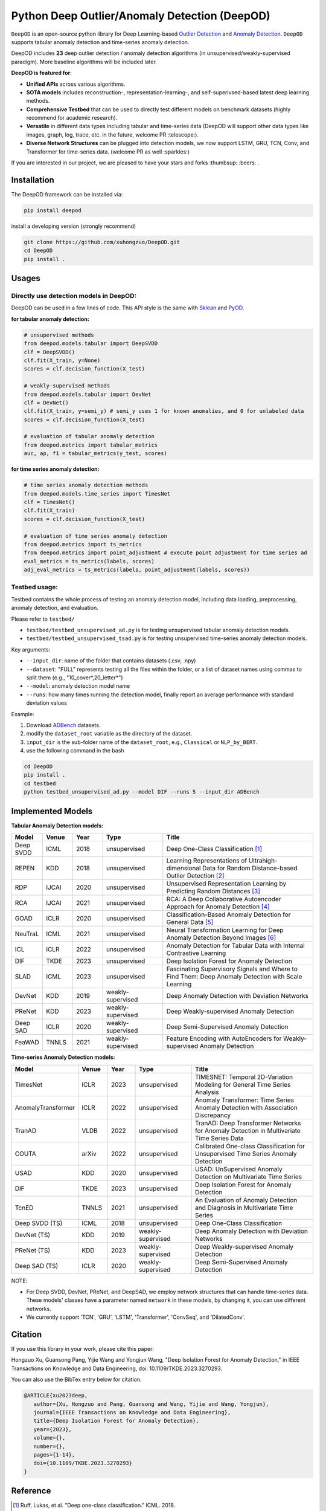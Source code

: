 Python Deep Outlier/Anomaly Detection (DeepOD)
==================================================

.. image:: https://github.com/xuhongzuo/DeepOD/actions/workflows/testing.yml/badge.svg
   :target: https://github.com/xuhongzuo/DeepOD/actions/workflows/testing.yml
   :alt: testing2

.. image:: https://coveralls.io/repos/github/xuhongzuo/DeepOD/badge.svg?branch=main
    :target: https://coveralls.io/github/xuhongzuo/DeepOD?branch=main
    :alt: coveralls

.. image:: https://static.pepy.tech/personalized-badge/deepod?period=total&units=international_system&left_color=black&right_color=orange&left_text=Downloads
   :target: https://pepy.tech/project/deepod
   :alt: downloads
   

``DeepOD`` is an open-source python library for Deep Learning-based `Outlier Detection <https://en.wikipedia.org/wiki/Anomaly_detection>`_
and `Anomaly Detection <https://en.wikipedia.org/wiki/Anomaly_detection>`_. ``DeepOD`` supports tabular anomaly detection and time-series anomaly detection.


DeepOD includes **23** deep outlier detection / anomaly detection algorithms (in unsupervised/weakly-supervised paradigm). More baseline algorithms will be included later.



**DeepOD is featured for**:

* **Unified APIs** across various algorithms.
* **SOTA models** includes reconstruction-, representation-learning-, and self-superivsed-based latest deep learning methods.
* **Comprehensive Testbed** that can be used to directly test different models on benchmark datasets (highly recommend for academic research).
* **Versatile** in different data types including tabular and time-series data (DeepOD will support other data types like images, graph, log, trace, etc. in the future, welcome PR :telescope:).
* **Diverse Network Structures** can be plugged into detection models, we now support LSTM, GRU, TCN, Conv, and Transformer for time-series data.  (welcome PR as well :sparkles:)


If you are interested in our project, we are pleased to have your stars and forks :thumbsup: :beers: .


Installation
~~~~~~~~~~~~~~
The DeepOD framework can be installed via:


.. code-block:: bash


    pip install deepod


install a developing version (strongly recommend)


.. code-block:: bash


    git clone https://github.com/xuhongzuo/DeepOD.git
    cd DeepOD
    pip install .


Usages
~~~~~~~~~~~~~~~~~


Directly use detection models in DeepOD:
::::::::::::::::::::::::::::::::::::::::::

DeepOD can be used in a few lines of code. This API style is the same with `Sklean <https://github.com/scikit-learn/scikit-learn>`_ and `PyOD <https://github.com/yzhao062/pyod>`_.


**for tabular anomaly detection:**

.. code-block:: python


    # unsupervised methods
    from deepod.models.tabular import DeepSVDD
    clf = DeepSVDD()
    clf.fit(X_train, y=None)
    scores = clf.decision_function(X_test)

    # weakly-supervised methods
    from deepod.models.tabular import DevNet
    clf = DevNet()
    clf.fit(X_train, y=semi_y) # semi_y uses 1 for known anomalies, and 0 for unlabeled data
    scores = clf.decision_function(X_test)

    # evaluation of tabular anomaly detection
    from deepod.metrics import tabular_metrics
    auc, ap, f1 = tabular_metrics(y_test, scores)


**for time series anomaly detection:**


.. code-block:: python


    # time series anomaly detection methods
    from deepod.models.time_series import TimesNet
    clf = TimesNet()
    clf.fit(X_train)
    scores = clf.decision_function(X_test)

    # evaluation of time series anomaly detection
    from deepod.metrics import ts_metrics
    from deepod.metrics import point_adjustment # execute point adjustment for time series ad
    eval_metrics = ts_metrics(labels, scores)
    adj_eval_metrics = ts_metrics(labels, point_adjustment(labels, scores))
    




Testbed usage:
::::::::::::::::::::::::::::::::::::::::::


Testbed contains the whole process of testing an anomaly detection model, including data loading, preprocessing, anomaly detection, and evaluation. 

Please refer to ``testbed/``

* ``testbed/testbed_unsupervised_ad.py`` is for testing unsupervised tabular anomaly detection models.
 
* ``testbed/testbed_unsupervised_tsad.py`` is for testing unsupervised time-series anomaly detection models.


Key arguments:

* ``--input_dir``: name of the folder that contains datasets (.csv, .npy)

* ``--dataset``: "FULL" represents testing all the files within the folder, or a list of dataset names using commas to split them (e.g., "10_cover*,20_letter*")

* ``--model``: anomaly detection model name

* ``--runs``: how many times running the detection model, finally report an average performance with standard deviation values


Example: 

1. Download `ADBench <https://github.com/Minqi824/ADBench/tree/main/adbench/datasets/>`_ datasets.
2. modify the ``dataset_root`` variable as the directory of the dataset.
3. ``input_dir`` is the sub-folder name of the ``dataset_root``, e.g., ``Classical`` or ``NLP_by_BERT``.  
4. use the following command in the bash


.. code-block:: bash

    
    cd DeepOD
    pip install .
    cd testbed
    python testbed_unsupervised_ad.py --model DIF --runs 5 --input_dir ADBench
   



Implemented Models
~~~~~~~~~~~~~~~~~~~

**Tabular Anomaly Detection models:**

.. csv-table:: 
 :header: "Model", "Venue", "Year", "Type", "Title"
 :widths: 4, 4, 4, 8, 20 

 Deep SVDD, ICML, 2018, unsupervised, Deep One-Class Classification  [#Ruff2018Deep]_
 REPEN, KDD, 2018, unsupervised, Learning Representations of Ultrahigh-dimensional Data for Random Distance-based Outlier Detection [#Pang2019Repen]_
 RDP, IJCAI, 2020, unsupervised, Unsupervised Representation Learning by Predicting Random Distances [#Wang2020RDP]_
 RCA, IJCAI, 2021, unsupervised, RCA: A Deep Collaborative Autoencoder Approach for Anomaly Detection [#Liu2021RCA]_
 GOAD, ICLR, 2020, unsupervised, Classification-Based Anomaly Detection for General Data [#Bergman2020GOAD]_
 NeuTraL, ICML, 2021, unsupervised, Neural Transformation Learning for Deep Anomaly Detection Beyond Images [#Qiu2021Neutral]_
 ICL, ICLR, 2022, unsupervised, Anomaly Detection for Tabular Data with Internal Contrastive Learning
 DIF, TKDE, 2023, unsupervised, Deep Isolation Forest for Anomaly Detection
 SLAD, ICML, 2023, unsupervised, Fascinating Supervisory Signals and Where to Find Them: Deep Anomaly Detection with Scale Learning
 DevNet, KDD, 2019, weakly-supervised, Deep Anomaly Detection with Deviation Networks
 PReNet, KDD, 2023, weakly-supervised, Deep Weakly-supervised Anomaly Detection
 Deep SAD, ICLR, 2020, weakly-supervised, Deep Semi-Supervised Anomaly Detection
 FeaWAD, TNNLS, 2021, weakly-supervised, Feature Encoding with AutoEncoders for Weakly-supervised Anomaly Detection


**Time-series Anomaly Detection models:**

.. csv-table:: 
 :header: "Model", "Venue", "Year", "Type", "Title"
 :widths: 4, 4, 4, 8, 20 

 TimesNet, ICLR, 2023, unsupervised, TIMESNET: Temporal 2D-Variation Modeling for General Time Series Analysis
 AnomalyTransformer, ICLR, 2022, unsupervised, Anomaly Transformer: Time Series Anomaly Detection with Association Discrepancy
 TranAD, VLDB, 2022, unsupervised, TranAD: Deep Transformer Networks for Anomaly Detection in Multivariate Time Series Data  
 COUTA, arXiv, 2022, unsupervised, Calibrated One-class Classification for Unsupervised Time Series Anomaly Detection
 USAD, KDD, 2020, unsupervised, USAD: UnSupervised Anomaly Detection on Multivariate Time Series  
 DIF, TKDE, 2023, unsupervised, Deep Isolation Forest for Anomaly Detection
 TcnED, TNNLS, 2021, unsupervised, An Evaluation of Anomaly Detection and Diagnosis in Multivariate Time Series
 Deep SVDD (TS), ICML, 2018, unsupervised, Deep One-Class Classification  
 DevNet (TS), KDD, 2019, weakly-supervised, Deep Anomaly Detection with Deviation Networks
 PReNet (TS), KDD, 2023, weakly-supervised, Deep Weakly-supervised Anomaly Detection
 Deep SAD (TS), ICLR, 2020, weakly-supervised, Deep Semi-Supervised Anomaly Detection

NOTE:

- For Deep SVDD, DevNet, PReNet, and DeepSAD, we employ network structures that can handle time-series data. These models' classes have a parameter named  ``network`` in these models, by changing it, you can use different networks.   

- We currently support 'TCN', 'GRU', 'LSTM', 'Transformer', 'ConvSeq', and 'DilatedConv'.   


Citation
~~~~~~~~~~~~~~~~~
If you use this library in your work, please cite this paper:

Hongzuo Xu, Guansong Pang, Yijie Wang and Yongjun Wang, "Deep Isolation Forest for Anomaly Detection," in IEEE Transactions on Knowledge and Data Engineering, doi: 10.1109/TKDE.2023.3270293.


You can also use the BibTex entry below for citation.

.. code-block:: bibtex

   @ARTICLE{xu2023deep,
      author={Xu, Hongzuo and Pang, Guansong and Wang, Yijie and Wang, Yongjun},
      journal={IEEE Transactions on Knowledge and Data Engineering}, 
      title={Deep Isolation Forest for Anomaly Detection}, 
      year={2023},
      volume={},
      number={},
      pages={1-14},
      doi={10.1109/TKDE.2023.3270293}
   }



Reference
~~~~~~~~~~~~~~~~~

.. [#Ruff2018Deep] Ruff, Lukas, et al. "Deep one-class classification." ICML. 2018.

.. [#Pang2019Repen] Pang, Guansong, et al. "Learning representations of ultrahigh-dimensional data for random distance-based outlier detection". KDD (pp. 2041-2050). 2018.

.. [#Wang2020RDP] Wang, Hu, et al. "Unsupervised Representation Learning by Predicting Random Distances". IJCAI (pp. 2950-2956). 2020.

.. [#Liu2021RCA] Liu, Boyang, et al. "RCA: A Deep Collaborative Autoencoder Approach for Anomaly Detection". IJCAI (pp. 1505-1511). 2021.

.. [#Bergman2020GOAD] Bergman, Liron, and Yedid Hoshen. "Classification-Based Anomaly Detection for General Data". ICLR. 2020.

.. [#Qiu2021Neutral] Qiu, Chen, et al. "Neural Transformation Learning for Deep Anomaly Detection Beyond Images". ICML. 2021.
